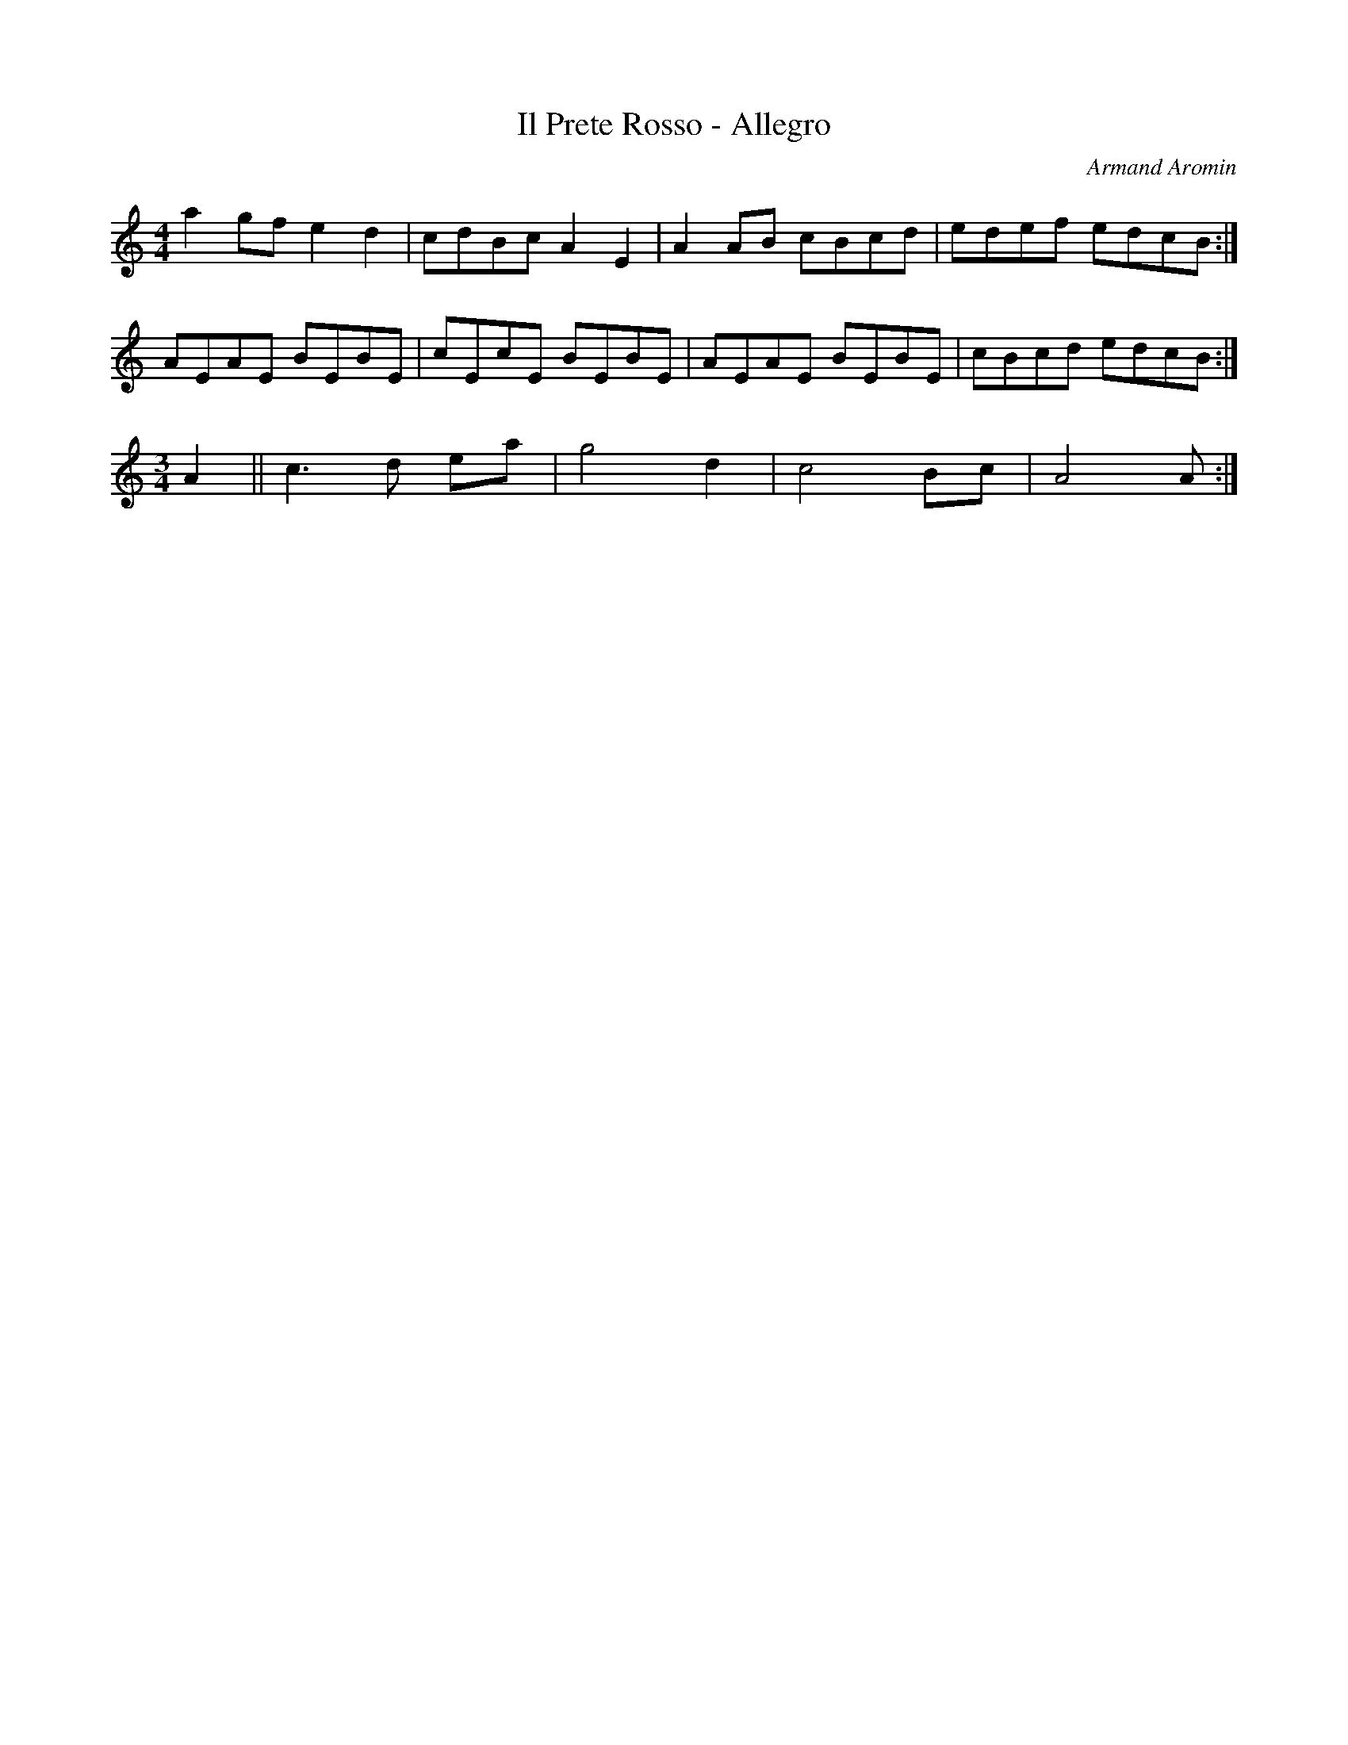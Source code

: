 X: 15
T: Il Prete Rosso - Allegro
C: Armand Aromin
H: 11/02/04
M: 4/4
L: 1/8
R: Reel
K: Amin
a2 gf e2 d2 | cdBc A2 E2 | A2 AB cBcd | edef edcB :|
AEAE BEBE | cEcE BEBE | AEAE BEBE | cBcd edcB :|
M: 3/4
A2 || c3 d ea | g4 d2 | c4 Bc | A4 A :|